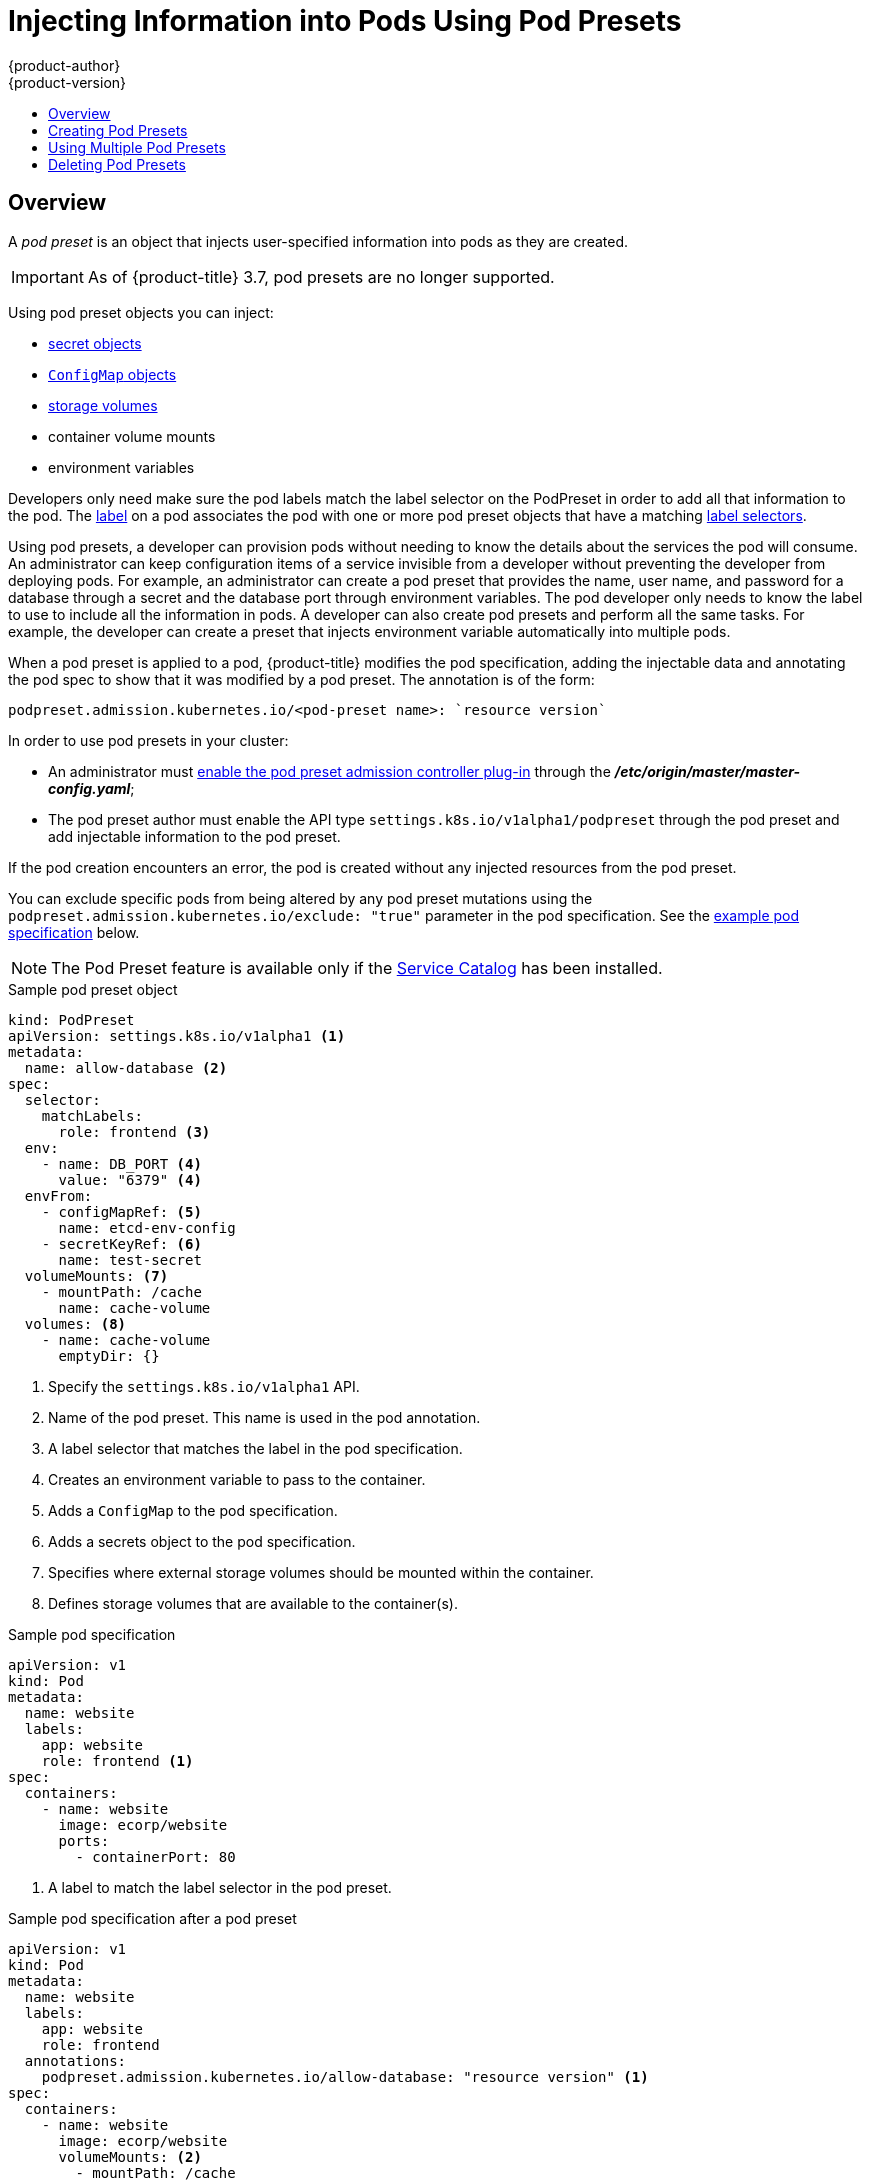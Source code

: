 [[dev-guide-pod-presets]]
= Injecting Information into Pods Using Pod Presets
{product-author}
{product-version}
:data-uri:
:icons:
:experimental:
:toc: macro
:toc-title:

toc::[]

== Overview

//tag::pod-preset[]
A _pod preset_ is an object that injects user-specified information into pods as they are created.

[IMPORTANT]
====
As of {product-title} 3.7, pod presets are no longer supported.
====

Using pod preset objects you can inject:

* xref:../dev_guide/secrets.adoc#dev-guide-secrets[secret objects]
* xref:../dev_guide/configmaps.adoc#consuming-configmap-in-pods[`ConfigMap` objects]
* xref:../dev_guide/volumes.adoc#dev-guide-volumes[storage volumes]
* container volume mounts
* environment variables

Developers only need make sure the pod labels match the label selector on the PodPreset in order to add all that information to the pod. The xref:../architecture/core_concepts/pods_and_services.adoc#labels[label] on a pod associates the pod with one or more pod preset objects that have a matching xref:../architecture/core_concepts/pods_and_services.adoc#services[label selectors].

Using pod presets, a developer can provision pods without needing to know the details about the services the pod will consume. An administrator can keep configuration items of a service invisible from a developer without preventing the developer from deploying pods. For example, an administrator can create a pod preset that provides the name, user name, and password for a database through a secret and the database port through environment variables. The pod developer only needs to know the label to use to include all the information in pods. A developer can also create pod presets and perform all the same tasks. For example, the developer can create a preset that injects environment variable automatically into multiple pods.
//end::pod-preset[]

When a pod preset is applied to a pod, {product-title} modifies the pod specification, adding the injectable data and annotating the pod spec to show that it was modified by a pod preset. The annotation is of the form:

----
podpreset.admission.kubernetes.io/<pod-preset name>: `resource version`
----

In order to use pod presets in your cluster:

* An administrator must xref:dev-guide-pod-presets-adm[enable the pod preset admission controller plug-in] through the *_/etc/origin/master/master-config.yaml_*;
* The pod preset author must enable the API type `settings.k8s.io/v1alpha1/podpreset` through the pod preset and add injectable information to the pod preset.

If the pod creation encounters an error, the pod is created without any injected resources from the pod preset.

You can exclude specific pods from being altered by any pod preset mutations using the `podpreset.admission.kubernetes.io/exclude: "true"` parameter in the pod specification.
See the xref:../dev_guide/pod_preset.adoc#sample-pod-spec-exclude-preset[example pod specification] below.

[NOTE]
====
The Pod Preset feature is available only if the xref:../architecture/service_catalog/index.adoc#architecture-additional-concepts-service-catalog[Service Catalog] has been installed.
====


.Sample pod preset object
[source,yaml]
----
kind: PodPreset
apiVersion: settings.k8s.io/v1alpha1 <1>
metadata:
  name: allow-database <2>
spec:
  selector:
    matchLabels:
      role: frontend <3>
  env:
    - name: DB_PORT <4>
      value: "6379" <4>
  envFrom:
    - configMapRef: <5>
      name: etcd-env-config
    - secretKeyRef: <6>
      name: test-secret
  volumeMounts: <7>
    - mountPath: /cache
      name: cache-volume
  volumes: <8>
    - name: cache-volume
      emptyDir: {}
----

<1> Specify the `settings.k8s.io/v1alpha1` API.
<2> Name of the pod preset. This name is used in the pod annotation.
<3> A label selector that matches the label in the pod specification.
<4> Creates an environment variable to pass to the container.
<5> Adds a `ConfigMap` to the pod specification.
<6> Adds a secrets object to the pod specification.
<7> Specifies where external storage volumes should be mounted within the container.
<8> Defines storage volumes that are available to the container(s).

//tag::pod-preset-sample[]
.Sample pod specification
[source,yaml]
----
apiVersion: v1
kind: Pod
metadata:
  name: website
  labels:
    app: website
    role: frontend <1>
spec:
  containers:
    - name: website
      image: ecorp/website
      ports:
        - containerPort: 80
----

<1> A label to match the label selector in the pod preset.

.Sample pod specification after a pod preset
[source,yaml]
----
apiVersion: v1
kind: Pod
metadata:
  name: website
  labels:
    app: website
    role: frontend
  annotations:
    podpreset.admission.kubernetes.io/allow-database: "resource version" <1>
spec:
  containers:
    - name: website
      image: ecorp/website
      volumeMounts: <2>
        - mountPath: /cache
          name: cache-volume
      ports:
        - containerPort: 80
      env: <3>
        - name: DB_PORT
          value: "6379"
      envFrom: <4>
        - configMapRef:
          name: etcd-env-config
        - secretKeyRef:
          name: test-secret
  volumes: <5>
    - name: cache-volume
      emptyDir: {}
----

<1> The annotation added to show a pod preset was injected, if the pod specification was not configured to prevent the modification.
<2> The volume mount is added to the pod.
<3> The environment variable is added to the pod.
<4> The `ConfigMap` and secrets object added to the pod.
<5> The volume mount is added to the pod.

[[sample-pod-spec-exclude-preset]]
.Sample pod specification to exclude the pod from pod preset
[source,yaml]
----
apiVersion: v1
kind: Pod
metadata:
  name: no-podpreset
  labels:
    app: website
    role: frontend
  annotations:
    podpreset.admission.kubernetes.io/exclude: "true" <1>
spec:
  containers:
    - name: hello-pod
      image: docker.io/ocpqe/hello-pod
----

<1> Add this parameter to prevent this pod from being injected by the pod preset feature.

//end::pod-preset-sample[]

[[dev-guide-pod-presets-create]]
== Creating Pod Presets

The following example demonstrates how to create and use pod presets.

[[dev-guide-pod-presets-adm]]
Add the Admission Controller::
An administrator can check the *_/etc/origin/master/master-config.yaml_* file to make sure the pod preset admission controller plug-in is present. If
the admission controller is not present, add the plug-in using the following:

----
admissionConfig:
  pluginConfig:
    PodPreset:
      configuration:
        kind: DefaultAdmissionConfig
        apiVersion: v1
        disable: false
----

Then, restart the {product-title} services:

----
# master-restart api
# master-restart controllers
----

[[dev-guide-pod-presets-create-2]]
Create the Pod Preset::
An administrator or developer creates the pod preset with the `settings.k8s.io/v1alpha1` API, the information to inject, and a label selector to match with the pods:

----
kind: PodPreset
apiVersion: settings.k8s.io/v1alpha1
metadata:
  name: allow-database
spec:
  selector:
    matchLabels:
      role: frontend
  env:
    - name: DB_PORT
      value: "6379"
  volumeMounts:
    - mountPath: /cache
      name: cache-volume
  volumes:
    - name: cache-volume
      emptyDir: {}
----

[[dev-guide-pod-presets-pod]]
Create the Pod::
The developer creates the pod with a label that matches the label selector in the pod preset:
//tag::pod-preset-create[]

For more information on pod creation, see xref:../architecture/core_concepts/pods_and_services.adoc#pods[Pods and Services].

. Create a standard pod specification with a label that matches the label selector in the pod preset:
+
----
apiVersion: v1
kind: Pod
metadata:
  name: website
  labels:
    app: website
    role: frontend
spec:
  containers:
    - name: website
      image: ecorp/website
      ports:
        - containerPort: 80
----

. Create the pod:
+
----
$ oc create -f pod.yaml
----

. Check the pod spec after creation:
+
----
$ oc get pod website -o yaml

apiVersion: v1
kind: Pod
metadata:
  name: website
  labels:
    app: website
    role: frontend
  annotations:
    podpreset.admission.kubernetes.io/allow-database: "resource version" <1>
spec:
  containers:
    - name: website
      image: ecorp/website
      volumeMounts: <1>
        - mountPath: /cache
          name: cache-volume
      ports:
        - containerPort: 80
      env: <1>
        - name: DB_PORT
          value: "6379"
  volumes:
    - name: cache-volume
      emptyDir: {}
----
+
<1> The annotation is present and the container storage and environment variables are injected.
//end::pod-preset-create[]

[[dev-guide-pod-presets-example-multi]]
== Using Multiple Pod Presets

You can use multiple pod presets to inject multiple pod injection policies.

* Make sure the xref:dev-guide-pod-presets-adm[pod preset admission controller plug-in] is enabled.

* Create a pod preset, similar to the following, with environment variables, mount points, and/or storage volumes:
+
----
kind: PodPreset
apiVersion: settings.k8s.io/v1alpha1
metadata:
  name: allow-database
spec:
  selector:
    matchLabels:
      role: frontend <1>
  env:
    - name: DB_PORT
      value: "6379"
  volumeMounts:
    - mountPath: /cache
      name: cache-volume
  volumes:
    - name: cache-volume
      emptyDir: {}
----
+
<1> Label selector to match the pod labels.

* Create a second pod preset, similar to the following:
+
----
kind: PodPreset
apiVersion: settings.k8s.io/v1alpha1
metadata:
  name: proxy
spec:
  selector:
    matchLabels:
      role: frontend <1>
  volumeMounts:
    - mountPath: /etc/proxy/configs
      name: proxy-volume
  volumes:
    - name: proxy-volume
      emptyDir: {}
----
+
<1> Label selector to match the pod labels.
//tag::pod-preset-multiple[]
* Create a standard pod specification:
+
----
apiVersion: v1
kind: Pod
metadata:
  name: website
  labels:
    app: website
    role: frontend <1>
spec:
  containers:
    - name: website
      image: ecorp/website
      ports:
        - containerPort: 80
----
+
<1> Label to match both pod preset label selectors.

* Create the pod:
+
----
$ oc create -f pod.yaml
----

* Check the pod spec after creation:
+
----
apiVersion: v1
kind: Pod
metadata:
  name: website
  labels:
    app: website
    role: frontend
  annotations:
    podpreset.admission.kubernetes.io/allow-database: "resource version" <1>
    podpreset.admission.kubernetes.io/proxy: "resource version" <1>
spec:
  containers:
    - name: website
      image: ecorp/website
      volumeMounts:
        - mountPath: /cache
          name: cache-volume
        - mountPath: /etc/proxy/configs
          name: proxy-volume
      ports:
        - containerPort: 80
      env:
        - name: DB_PORT
          value: "6379"
  volumes:
    - name: cache-volume
      emptyDir: {}
    - name: proxy-volume
      emptyDir: {}
----
+
<1> Annotation indicating that multiple pod presets were injected.
//end::pod-preset-multiple[]

//tag::pod-preset-delete[]
[[dev-guide-pod-presets-delete]]
== Deleting Pod Presets

You can delete a pod preset using the following command:

----
$ oc delete podpreset <name>
----

For example:

----
$ oc delete podpreset allow-database

podpreset "allow-database" deleted
----
//tag::pod-preset-delete[]


////
[[dev-guide-pod-presets-example]]
== Examples

The following examples show different ways to use pod presets.

[[dev-guide-pod-presets-example-config]]
=== Using a Pod Preset Including a ConfigMap

You can use a pod preset to inject a `ConfigMap` in a pod.

The following example uses a pod preset and a `ConfigMap` to inject environment variables:

* Make sure the xref:dev-guide-pod-presets-adm[pod preset admission controller plug-in] is enabled.

* Create a `ConfigMap` with environment variables:
+
----
apiVersion: v1
kind: ConfigMap
metadata:
  name: env-config
data:
  number_of_members: "1"
  initial_cluster_state: new
  initial_cluster_token: DUMMY_ETCD_INITIAL_CLUSTER_TOKEN
  discovery_token: DUMMY_ETCD_DISCOVERY_TOKEN
  discovery_url: http://etcd_discovery:2379
  etcdctl_peers: http://etcd:2379
  duplicate_key: FROM_CONFIG_MAP
  REPLACE_ME: "a value"
----

* Create a pod preset, similar to the following, calling the `ConfigMap` using the `envFrom` parameter. This example also contains environment variables, mount points, and/or storage volumes:
+
----
kind: PodPreset
apiVersion: settings.k8s.io/v1alpha1
metadata:
  name: allow-database
spec:
  selector:
    matchLabels:
      role: frontend
  env:
    - name: DB_PORT
      value: "6379"
    - name: duplicate_key
      value: FROM_ENV
    - name: expansion
      value: $(REPLACE_ME)
  envFrom: <1>
    - configMapRef:
        name: env-config
  volumeMounts:
    - mountPath: /cache
      name: cache-volume
    - mountPath: /etc/app/config.json
      readOnly: true
      name: secret-volume
  volumes:
    - name: cache-volume
      emptyDir: {}
    - name: secret-volume
      secretName: config-details
----
+
<1> Specify the `ConfigMap` to use.

* Create a standard pod specification with the appropriate label:
+
----
apiVersion: v1
kind: Pod
metadata:
  name: website
  labels:
    app: website
    role: frontend
spec:
  containers:
    - name: website
      image: ecorp/website
      ports:
        - containerPort: 80
----

* Create the pod:
+
----
$ oc create -f pod.yaml
----

* Check the pod spec after creation:
+
----
$ oc get pod website -o yaml

apiVersion: v1
kind: Pod
metadata:
  name: website
  labels:
    app: website
    role: frontend
  annotations:
    podpreset.admission.kubernetes.io/allow-database: "resource version"
spec:
  containers:
    - name: website
      image: ecorp/website
      volumeMounts:
        - mountPath: /cache
          name: cache-volume
        - mountPath: /etc/app/config.json
          readOnly: true
          name: secret-volume
      ports:
        - containerPort: 80
      env:
        - name: DB_PORT
          value: "6379"
        - name: duplicate_key
          value: FROM_ENV
        - name: expansion
          value: $(REPLACE_ME)
      envFrom: <1>
        - configMapRef:
          name: etcd-env-config
  volumes:
    - name: cache-volume
      emptyDir: {}
    - name: secret-volume
      secretName: config-details
----
+
<1> The `ConfigMap` is added to the pod.
////
